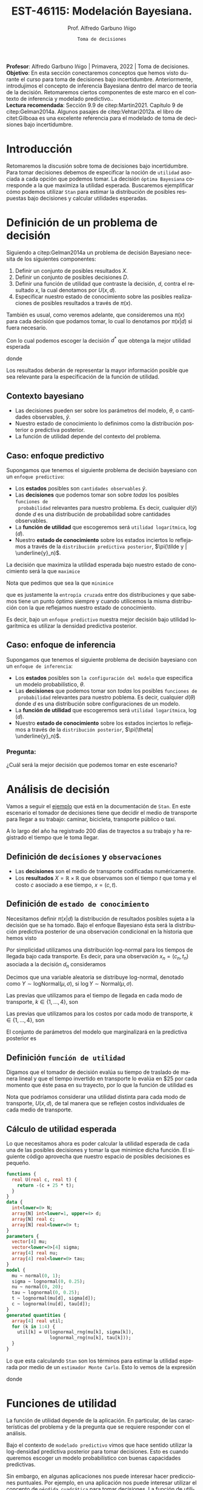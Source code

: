 #+TITLE: EST-46115: Modelación Bayesiana. 
#+AUTHOR: Prof. Alfredo Garbuno Iñigo
#+EMAIL:  agarbuno@itam.mx
#+DATE: ~Toma de decisiones~
#+STARTUP: showall
:REVEAL_PROPERTIES:
#+LANGUAGE: es
#+OPTIONS: num:nil toc:nil timestamp:nil
#+REVEAL_REVEAL_JS_VERSION: 4
#+REVEAL_THEME: night
#+REVEAL_SLIDE_NUMBER: t
#+REVEAL_HEAD_PREAMBLE: <meta name="description" content="Modelación Bayesiana">
#+REVEAL_INIT_OPTIONS: width:1600, height:900, margin:.2
#+REVEAL_EXTRA_CSS: ./mods.css
#+REVEAL_PLUGINS: (notes)
:END:
#+PROPERTY: header-args:R :session toma-decisiones :exports both :results output org :tangle ../rscripts/10-toma-decisiones.R :mkdirp yes :dir ../
#+EXCLUDE_TAGS: toc latex


#+BEGIN_NOTES
*Profesor*: Alfredo Garbuno Iñigo | Primavera, 2022 | Toma de decisiones.\\
*Objetivo*: En esta sección conectaremos conceptos que hemos visto durante el curso para toma de decisiones bajo incertidumbre. Anteriormente, introdujimos el concepto de inferencia Bayesiana dentro del marco de teoría de la decisión. Retomaremos ciertos componentes de este marco en el contexto de inferencia y modelado predictivo..\\
*Lectura recomendada*: Sección 9.9 de citep:Martin2021. Capítulo 9 de citep:Gelman2014a. Algunos pasajes de citep:Vehtari2012a. el libro de citet:Gilboaa es una excelente referencia para el modelado de toma de decisiones bajo incertidumbre.  
#+END_NOTES

#+begin_src R :exports none :results none
  ## Setup --------------------------------------------
  library(tidyverse)
  library(patchwork)
  library(scales)
  ## Cambia el default del tamaño de fuente 
  theme_set(theme_linedraw(base_size = 25))

  ## Cambia el número de decimales para mostrar
  options(digits = 2)

  sin_lineas <- theme(panel.grid.major = element_blank(),
                      panel.grid.minor = element_blank())
  color.itam  <- c("#00362b","#004a3b", "#00503f", "#006953", "#008367", "#009c7b", "#00b68f", NA)

  sin_lineas <- theme(panel.grid.major = element_blank(), panel.grid.minor = element_blank())
  sin_leyenda <- theme(legend.position = "none")
  sin_ejes <- theme(axis.ticks = element_blank(), axis.text = element_blank())
#+end_src


#+begin_src R :exports none :results none
  ## Librerias para modelacion bayesiana
  library(cmdstanr)
  library(posterior)
  library(bayesplot)
#+end_src


* Contenido                                                             :toc:
:PROPERTIES:
:TOC:      :include all  :ignore this :depth 3
:END:
:CONTENTS:
- [[#introducción][Introducción]]
- [[#definición-de-un-problema-de-decisión][Definición de un problema de decisión]]
  - [[#contexto-bayesiano][Contexto bayesiano]]
  - [[#caso-enfoque-predictivo][Caso: enfoque predictivo]]
  - [[#caso-enfoque-de-inferencia][Caso: enfoque de inferencia]]
    - [[#pregunta][Pregunta:]]
- [[#análisis-de-decisión][Análisis de decisión]]
  - [[#definición-de-decisiones-y-observaciones][Definición de decisiones y observaciones]]
  - [[#definición-de-estado-de-conocimiento][Definición de estado de conocimiento]]
  - [[#definición-función-de-utilidad][Definición función de utilidad]]
  - [[#cálculo-de-utilidad-esperada][Cálculo de utilidad esperada]]
- [[#funciones-de-utilidad][Funciones de utilidad]]
  - [[#ejemplo-prueba-bechdel][Ejemplo: Prueba Bechdel]]
- [[#decisiones-continuas][Decisiones continuas]]
- [[#referencias][Referencias]]
:END:

* Introducción 

Retomaremos la discusión sobre toma de decisiones bajo incertidumbre. Para tomar
decisiones debemos de especificar la noción de ~utilidad~ asociada a cada opción
que podemos tomar. La decisión ~óptima Bayesiana~ corresponde a la que maximiza la
utilidad esperada. Buscaremos ejemplificar cómo podemos utilizar ~Stan~ para
estimar la distribución de posibles respuestas bajo decisiones y calcular 
utilidades esperadas.

* Definición de un problema de decisión

Siguiendo a citep:Gelman2014a un problema de decisión Bayesiano necesita de los siguientes componentes:
1. Definir un conjunto de posibles resultados $X$.
2. Definir un conjunto de posibles decisiones $D$.
3. Definir una función de utilidad que contraste la decisión, $d$, contra el resultado $x$, la cual denotamos por $U(x, d)$. 
4. Especificar nuestro estado de conocimiento sobre las posibles realizaciones de posibles resultados a través de $\pi(x)$.

#+BEGIN_NOTES
También es usual, como veremos adelante, que consideremos una $\pi(x)$ para cada
decisión que podamos tomar, lo cual lo denotamos por $\pi(x|d)$ si fuera necesario. 
#+END_NOTES

#+REVEAL: split
Con lo cual podemos escoger la decisión $d^*$ que obtenga la mejor utilidad esperada
\begin{align}
d^* = \arg \max_d \bar U [d]\,,
\end{align}
donde
\begin{align}
\bar U[d] = \mathbb{E} [U(X, d)] = \int U(x, d) \pi(x) \text{d}x\,.
\end{align}

#+REVEAL: split
Los resultados deberán de representar la mayor información posible que sea
relevante para la especificación de la función de utilidad.

** Contexto bayesiano

- Las decisiones pueden ser sobre los parámetros del modelo, $\theta$,  o cantidades observables, $\tilde y$.
- Nuestro estado de conocimiento lo definimos como la distribución posterior o predictiva posterior.
- La función de utilidad depende del contexto del problema.

** Caso: enfoque predictivo

Supongamos que tenemos el siguiente problema de decisión bayesiano con un ~enfoque predictivo~:
- Los *estados* posibles son ~cantidades observables~ $\tilde y$.
- Las *decisiones* que podemos tomar son sobre /todas/ los posibles ~funciones de
  probabilidad~ relevantes para nuestro problema. Es decir, cualquier $d(\tilde
  y)$ donde $d$ es una distribución de probabilidad sobre cantidades
  observables.
- La *función de utilidad* que escogeremos será ~utilidad logarítmica~, $\log (d)$.
- Nuestro *estado de conocimiento* sobre los estados inciertos lo reflejamos a
  través de la ~distribución predictiva posterior~, $\pi(\tilde y |
  \underline{y}_n)$.

#+REVEAL: split
La decisión que maximiza la utilidad esperada bajo nuestro estado de
conocimiento será la que ~maximice~
\begin{align}
\int \log {\color{orange} d(\tilde y )} \, \pi (\tilde y | \underline{y}_n) \, \text{d}\tilde y\,.
\end{align}

#+REVEAL: split
Nota que pedimos que sea la que ~minimice~
\begin{align}
- \int \log {\color{orange} d(\tilde y )} \, \pi (\tilde y | \underline{y}_n) \, \text{d}\tilde y\,, 
\end{align}
que es justamente la ~entropía cruzada~ entre dos distribuciones y que sabemos
tiene un punto óptimo siempre y cuando utilicemos la misma distribución con la
que reflejamos nuestro estado de conocimiento.

#+REVEAL: split
Es decir, bajo un ~enfoque predictivo~ nuestra mejor decisión bajo utilidad
logarítmica es utilizar la densidad predictiva posterior.

** Caso: enfoque de inferencia

Supongamos que tenemos el siguiente problema de decisión bayesiano con un ~enfoque de inferencia~:
- Los *estados* posibles son ~la configuración del modelo~ que especifica un modelo
  probabilístico, $\theta$.
- Las *decisiones* que podemos tomar son /todas/ los posibles ~funciones de
  probabilidad~ relevantes para nuestro poblema. Es decir, cualquier $d(\theta)$
  donde $d$ es una distribución sobre configuraciones de un modelo.
- La *función de utilidad*  que escogeremos será ~utilidad logarítmica~, $\log (d)$.
- Nuestro *estado de conocimiento* sobre los estados inciertos lo reflejamos a
  través de la ~distribución posterior~, $\pi(\theta| \underline{y}_n)$.


*** Pregunta: 
:PROPERTIES:
:reveal_background: #00468b
:END:
¿Cuál será la mejor decisión que podemos tomar en este escenario? 


* Análisis de decisión

Vamos a seguir el [[https://mc-stan.org/docs/2_29/stan-users-guide/example-decision-analysis.html][ejemplo]] que está en la documentación de ~Stan~. En este
escenario el tomador de decisiones tiene que decidir el medio de transporte para
llegar a su trabajo: caminar, bicicleta, transporte público o taxi.

#+REVEAL: split
A lo largo del año ha registrado 200 días de trayectos a su trabajo y ha
registrado el tiempo que le toma llegar.

** Definición de ~decisiones~ y ~observaciones~ 

- Las *decisiones* son el medio de transporte codificadas numéricamente.
- Los *resultados*  $X= \mathbb{R}\times \mathbb{R}$ que observamos son el tiempo $t$ que toma y el costo $c$ asociado a ese tiempo, $x = (c, t)$.

** Definición de ~estado de conocimiento~

Necesitamos definir $\pi(x | d)$ la distribución de resultados posibles sujeta a
la decisión que se ha tomado. Bajo el enfoque Bayesiano ésta será la distribución
predictiva posterior de una observación condicional en la historia que hemos visto
\begin{align}
\pi(\tilde x  | d, \underline{x}_n, \underline{d}_n) = \int \pi(\tilde x | d, \theta) \,  \pi(\theta | \underline{x}_n, \underline{d}_n) \, \text{d}\theta\,.
\end{align}

#+REVEAL: split
Por simplicidad utilizamos una distribución log-normal para los tiempos de llegada bajo cada transporte. Es decir, para una observación $x_n = (c_n, t_n)$ asociada a la decisión $d_n$ consideramos
\begin{align}
t_n \sim \mathsf{LogNormal} \left( \mu_{[d_n]}, \sigma_{[d_n]} \right)\,.\\
c_n \sim \mathsf{LogNormal} \left( \nu_{[d_n]}, \tau_{[d_n]} \right)\,.
\end{align}

#+BEGIN_NOTES
Decimos que una variable aleatoria se distribuye log-normal, denotado como $Y \sim \mathsf{logNormal}(\mu, \sigma)$, si $\log Y \sim \mathsf{Normal}(\mu, \sigma)$. 
#+END_NOTES

#+REVEAL: split
Las previas que utilizamos para el tiempo de llegada en cada modo de transporte, $k \in \{1, \ldots, 4\}$, son
\begin{align}
\mu_k \sim \mathsf{Normal}(0, 5)\,, \\
\sigma_k \sim \mathsf{logNormal}(0, 1)\,.
\end{align}

#+HEADER: :width 1200 :height 400 :R-dev-args bg="transparent"
#+begin_src R :file images/transport-times-prior.jpeg  :exports results :results output graphics file
  set.seed(108727)
  tibble( id = 1:1000,
         mu = rnorm(1000, 0, 5),
         sigma = exp(rnorm(1000, 0, 1))) |>
    nest(data = c(mu, sigma)) |>
    mutate(y = map_dbl(data, function(params){
      exp(rnorm(1, params$mu, sd = params$sigma))
    })) |>
    unnest(data) |>
    mutate(log_time = log(y)) |>
    pivot_longer(cols = c(mu, sigma, log_time)) |>
    ggplot(aes(value)) +
    geom_histogram(bins = 20, color = "white") +
    facet_wrap(~name, scales = "free") + sin_lineas
#+end_src

#+RESULTS:
[[file:../images/transport-times-prior.jpeg]]

#+REVEAL: split
Las previas que utilizamos para los costos por cada modo de transporte, $k \in \{1, \ldots, 4\}$, son
\begin{align}
\nu_k \sim \mathsf{Normal}(0, 5)\,, \\
\tau_k \sim \mathsf{logNormal}(0, 1)\,.
\end{align}

#+HEADER: :width 1200 :height 400 :R-dev-args bg="transparent"
#+begin_src R :file images/transport-costs-prior.jpeg  :exports results :results output graphics file
  set.seed(108)
  tibble( id = 1:1000,
         nu = rnorm(1000, 0, 5),
         tau = exp(rnorm(1000, 0, 1))) |>
    nest(data = c(nu, tau)) |>
    mutate(y = map_dbl(data, function(params){
      exp(rnorm(1, params$nu, sd = params$tau))
    })) |>
    unnest(data) |>
    mutate(log_cost = log(y)) |>
    pivot_longer(cols = c(nu, tau, log_cost)) |>
    ggplot(aes(value)) +
    geom_histogram(bins = 20, color = "white") +
    facet_wrap(~name, scales = "free") + sin_lineas
#+end_src

#+RESULTS:
[[file:../images/transport-costs-prior.jpeg]]

#+REVEAL: split
El conjunto de parámetros del modelo que marginalizará en la predictiva posterior es
\begin{align}
\theta = (\mu_{1:4}, \sigma_{1:4}, \nu_{1:4}, \tau_{1:4})\,.
\end{align}

** Definición ~función de utilidad~

Digamos que el tomador de decisión evalúa su tiempo de traslado de manera lineal
y que el tiempo invertido en transporte lo evalúa en $25 por cada momento que
éste pasa en su trayecto, por lo que la función de utilidad es
\begin{align}
U(c, t) = - (c + 25 \cdot t)\,.
\end{align}

#+BEGIN_NOTES
Nota que podríamos considerar una utilidad distinta para cada modo de
transporte, $U(x,d)$, de tal manera que se reflejen costos individuales de cada
medio de transporte.
#+END_NOTES

** Cálculo de utilidad esperada

Lo que necesitamos ahora es poder calcular la utilidad esperada de cada una de
las posibles decisiones y tomar la que minimice dicha función. El siguiente código aprovecha que
nuestro espacio de posibles decisiones es pequeño.

#+begin_src stan :tangle ../modelos/decision/transporte.stan
  functions {
    real U(real c, real t) {
      return -(c + 25 * t);
    }
  }
  data {
    int<lower=0> N;
    array[N] int<lower=1, upper=4> d;
    array[N] real c;
    array[N] real<lower=0> t;
  }
  parameters {
    vector[4] mu;
    vector<lower=0>[4] sigma;
    array[4] real nu;
    array[4] real<lower=0> tau;
  }
  model {
    mu ~ normal(0, 1);
    sigma ~ lognormal(0, 0.25);
    nu ~ normal(0, 20);
    tau ~ lognormal(0, 0.25);
    t ~ lognormal(mu[d], sigma[d]);
    c ~ lognormal(nu[d], tau[d]); 
  }
  generated quantities {
    array[4] real util;
    for (k in 1:4) {
      util[k] = U(lognormal_rng(mu[k], sigma[k]),
                  lognormal_rng(nu[k], tau[k]));
    }
  }
#+end_src

#+REVEAL: split
Lo que esta calculando ~Stan~ son los términos para estimar la utilidad esperada
por medio de un ~estimador Monte Carlo~. Esto lo vemos de la expresión
\begin{align}
\bar U [d] &= \mathbb{E}[U(X, d) |  \underline{x}_n, \underline{d}_n] = \int U(x, d) \cdot \pi(x | d, \theta) \cdot \pi(\theta | \underline{x}_n, \underline{d}_n ) \, \text{d}\theta \, \text{d}x\,,\\
&\approx \frac{1}{M} \sum_{m = 1}^{M} U(x^{(m)}) \,,
\end{align}
donde
\begin{gather}
x^{(m)} \sim \pi(x | d, \theta^{(m)})\,,\\
\theta^{(m)} \sim \pi(\theta | \underline{x}_n, \underline{d}_n )\,.
\end{gather}

* Funciones de utilidad

La función de utilidad depende de la aplicación. En particular, de las
características del problema y de la pregunta que se requiere responder con el
análisis.

#+REVEAL: split
Bajo el contexto de ~modelado predictivo~ vimos que hace sentido utilizar la
log-densidad predictiva posterior para tomar decisiones. Esto es cuando queremos
escoger un modelo probabilístico con buenas capacidades predictivas.

#+REVEAL: split
Sin embargo, en algunas aplicaciones nos puede interesar hacer predicciones
puntuales. Por ejemplo, en una aplicación nos puede interesar utilizar el
concepto de ~pérdida cuadrática~ para tomar decisiones. La función de utilidad la podemos definir como
\begin{align}
U_{\mathsf{Q}}(\tilde y, d) = - (\tilde y - d)^2\,.
\end{align}

#+REVEAL: split
De manera análoga, podemos utilizar nuestras nociones de ~pérdida en valor
absoluto~ o ~pérdida en valor absoluto relativo~ para definir utilidades. Incluso
podemos utilizar ~pérdidas por intervalos~ o ~pérdidas por predicción
correcta/incorrecta~ (pérdida 1-0).

#+REVEAL: split
En la literatura existen algunos ejemplos de funciones de utilidad como en la
Sección 9.9.1 de citep:Martin2021 o la Sección 9.4 de citep:Gelman2014a. Los
libros citep:Gilboaa o citep:Smith2010 proveen de un muy buen marco teórico para
estos conceptos.

** Ejemplo: Prueba Bechdel

Consideremos nuestro ejemplo del curso sobre las películas que pasan la prueba
de Bechdel.  Consideremos nuestra previa como una $\mathsf{Beta}(5,
11)$. También consideremos análisis predictivo bajo el enfoque de funciones de
pérdida para las predicciones:
1. Utilidad cuadrática;
2. Utilidad 1-0.
3. Utilidad por intervalos. 

#+begin_src R  :exports none :resuls none
  library(bayesrules)
  set.seed(108727)
  data <- bechdel |>
    sample_n(20) |>
    mutate(test = ifelse(binary == "PASS", 1, 0)) |>
    select(-title, -binary)
#+end_src

#+REVEAL: split
El código que utilizaremos en ~Stan~ es el siguiente: 

#+begin_src stan :tangle ../modelos/decision/peliculas-bechdel.stan
  functions {
    real quadraticUtility(int y_tilde, int d) {
      return -(y_tilde - d)^2; 
    }
    real zeroOneUtility(int y_tilde, int d){
      if (y_tilde == d) {
        return 1;
      } else {
        return 0;
      } 
    }
    real intervalUtility(int y_tilde, int d){
      if (fabs(y_tilde - d) < 10) {
        return 0;
      } else {
        return -fabs(y_tilde - d); 
      }
    }
  }

  data {
    int<lower=0> N;
    int<lower=0> K;
    array[N] int<lower=0, upper=1> test;
  }

  parameters {
    real<lower=0, upper=1> theta; 
  }

  model {
    theta ~ beta(5, 11); 
    test ~ bernoulli(theta);
  }

  generated quantities {
    array[K] real utilQuad;
    array[K] real utilZeroOne;
    array[K] real utilInterval; 
    for (kk in 1:K) {
      utilQuad[kk] = quadraticUtility(binomial_rng(K, theta), kk);
      utilZeroOne[kk] = zeroOneUtility(binomial_rng(K, theta), kk);
      utilInterval[kk] = intervalUtility(binomial_rng(K, theta), kk); 
    }
  }
#+end_src

#+begin_src R :exports none :results none
  modelos_files <- "modelos/compilados/decision"
  ruta <- file.path("modelos/decision/peliculas-bechdel.stan")
  modelo <- cmdstan_model(ruta, dir = modelos_files)
#+end_src


#+begin_src R :exports code :results none
  posterior <- modelo$sample(data = c(N = nrow(data),
                                      K = 20,
                                      data),
                             refresh = 10000,
                             iter_sampling = 4000,
                             seed = 108727)
#+end_src

#+REVEAL: split
Los resultados se muestran a continuación de manera gráfica ([[fig:bechdel]]). 

#+HEADER: :width 1200 :height 400 :R-dev-args bg="transparent"
#+begin_src R :file images/bechdel-utilidad-cuadratica.jpeg :exports results :results output graphics file

  posterior$draws(c("utilQuad", "utilZeroOne", "utilInterval"), format = "df") |>
    as_tibble() |>
    pivot_longer(cols = 1:60) |>
    mutate(decision = rep(1:20, 3 * 4 * 4000),
           utility  = rep(rep(c("Cuadratica", "Uno Cero", "Intervalo"),
                              each = 20), 4 * 4000),
           utility = fct_inorder(utility)) |>
    group_by(utility, decision) |>
    summarise(expected.util = mean(value),
              ribbon.lo = quantile(value, .10),
              ribbon.hi = quantile(value, .90)) |>
    ungroup() |>
    ggplot(aes(decision - .5, expected.util)) +
    ## geom_line() + geom_point() +
    geom_step() + 
    geom_vline(xintercept = 9, color = 'red', lty = 2) +
    facet_wrap(~utility, scales = "free_y") + 
    sin_lineas +
    ylab("Utilidad Esperada") +
    xlab("Decisión") 

#+end_src
#+name: fig:bechdel
#+caption: Utilidad esperada bajo distintas funciones de utilidad.
#+RESULTS:
[[file:../images/bechdel-utilidad-cuadratica-aprox-continua.jpeg]]

#+REVEAL: split
Nota que bajo pérdida cuadrática y pérdida 1-0 podemos identificar un único
punto máximo de utilidad esperada. Bajo pérdida por intervalos, no.

#+BEGIN_NOTES
Bajo ciertas funciones de utilidad podemos identificar los resúmenes adecuados
que maximicen la función de utilidad. Por ejemplo, para pérdida cuadrática
corresponde el valor esperado posterior (en el ejemplo de las películas el de la
distribución predictiva posterior). Para pérdida 1-0, la moda.
#+END_NOTES

* Decisiones continuas

El ejemplo anterior utilizaba decisiones discretas (o un espacio de decisiones
discretas). Si las decisiones fueran sobre un continuo, el problema se vuelve mas
complicado, para lo cual las capacidades actuales de ~Stan~ son limitadas.

#+name: fig:bechdel-cont
#+caption: Utilidad esperada bajo distintas funciones de utilidad.
#+RESULTS:
[[file:../images/bechdel-utilidad-cuadratica-aprox-continua.jpeg]]


* Referencias                                                         :latex:

bibliographystyle:abbrvnat
bibliography:references.bib

